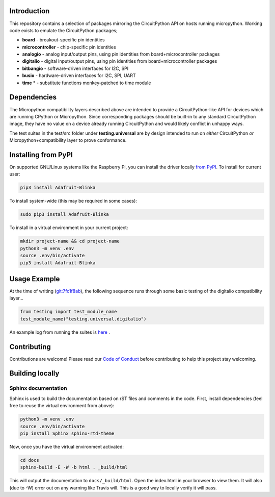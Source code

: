 
Introduction
============

.. image:: https://readthedocs.org/projects/adafruit-micropython-blinka/badge/?version=latest
    :target: https://circuitpython.readthedocs.io/projects/blinka/en/latest/
    :alt: Documentation Status

.. image:: https://img.shields.io/discord/327254708534116352.svg
    :target: https://discord.gg/nBQh6qu
    :alt: Discord

.. image:: https://travis-ci.com/adafruit/Adafruit_Blinka.svg?branch=master
    :target: https://travis-ci.com/adafruit/Adafruit_Blinka
    :alt: Build Status

.. image:: https://img.shields.io/badge/code%20style-black-000000.svg
    :target: https://github.com/psf/black
    :alt: Code Style: Black

This repository contains a selection of packages mirroring the CircuitPython API
on hosts running micropython. Working code exists to emulate the CircuitPython packages;

* **board** - breakout-specific pin identities
* **microcontroller** - chip-specific pin identities
* **analogio** - analog input/output pins, using pin identities from board+microcontroller packages
* **digitalio** - digital input/output pins, using pin identities from board+microcontroller packages
* **bitbangio** - software-driven interfaces for I2C, SPI
* **busio** - hardware-driven interfaces for I2C, SPI, UART
* **time** * - substitute functions monkey-patched to time module


Dependencies
=============

The Micropython compatibility layers described above are intended to provide a CircuitPython-like API for devices which
are running CPython or Micropython. Since corresponding packages should be built-in to any standard
CircuitPython image, they have no value on a device already running CircuitPython and would likely conflict in unhappy ways.

The test suites in the test/src folder under **testing.universal** are by design
intended to run on *either* CircuitPython *or* Micropython+compatibility layer to prove conformance.

Installing from PyPI
=====================

On supported GNU/Linux systems like the Raspberry Pi, you can install the driver locally `from
PyPI <https://pypi.org/project/Adafruit-Blinka/>`_. To install for current user:

.. code-block:: shell

    pip3 install Adafruit-Blinka

To install system-wide (this may be required in some cases):

.. code-block:: shell

    sudo pip3 install Adafruit-Blinka

To install in a virtual environment in your current project:

.. code-block:: shell

    mkdir project-name && cd project-name
    python3 -m venv .env
    source .env/bin/activate
    pip3 install Adafruit-Blinka

Usage Example
=============

At the time of writing (`git:7fc1f8ab <https://github.com/cefn/Adafruit_Micropython_Blinka/tree/7fc1f8ab477124628a5afebbf6826005955805f9>`_),
the following sequence runs through some basic testing of the digitalio compatibility layer...

.. code-block:: python

    from testing import test_module_name
    test_module_name("testing.universal.digitalio")

An example log from running the suites is `here <https://github.com/cefn/Adafruit_Micropython_Blinka/issues/2#issuecomment-366713394>`_ .

Contributing
============

Contributions are welcome! Please read our `Code of Conduct
<https://github.com/adafruit/Adafruit_Blinka/blob/master/CODE_OF_CONDUCT.md>`_
before contributing to help this project stay welcoming.

Building locally
================

Sphinx documentation
-----------------------

Sphinx is used to build the documentation based on rST files and comments in the code. First,
install dependencies (feel free to reuse the virtual environment from above):

.. code-block:: shell

    python3 -m venv .env
    source .env/bin/activate
    pip install Sphinx sphinx-rtd-theme

Now, once you have the virtual environment activated:

.. code-block:: shell

    cd docs
    sphinx-build -E -W -b html . _build/html

This will output the documentation to ``docs/_build/html``. Open the index.html in your browser to
view them. It will also (due to -W) error out on any warning like Travis will. This is a good way to
locally verify it will pass.


